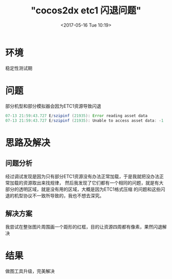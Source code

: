 #+TITLE: "cocos2dx etc1 闪退问题"
#+DATE: <2017-05-16 Tue 10:19>
#+TAGS: cocos2dx, etc1, crash
#+LAYOUT: 
#+CATEGORIES: 笔记 
#+OPTIONS: top:2 ^:nil author:nil num:2

* 环境
稳定性测试期

* 问题
部分机型和部分模拟器会因为ETC1资源导致闪退
#+BEGIN_SRC java
07-13 21:59:43.727 E/szipinf (21935): Error reading asset data
07-13 21:59:43.727 E/szipinf (21935): Unable to access asset data: -1
#+END_SRC
* 思路及解决
** 问题分析
经过调试发现是因为只有部分ETC1资源没有办法正常加载，于是我就把没办法正常加载的资源取出来找规律，
然后我发现了它们都有一个相同的问题，就是有大部分的透明区域，就是没有用的区域，大概是因为ETC1格式压缩
的问题和这些闪退的机型协议不一致所导致的，我也不想去深究。
** 解决方案
我尝试在整张图片周围画一个距形的红框，目的让资源四周都有像素，果然闪退解决

* 结果
  做图工具升级，完美解决
